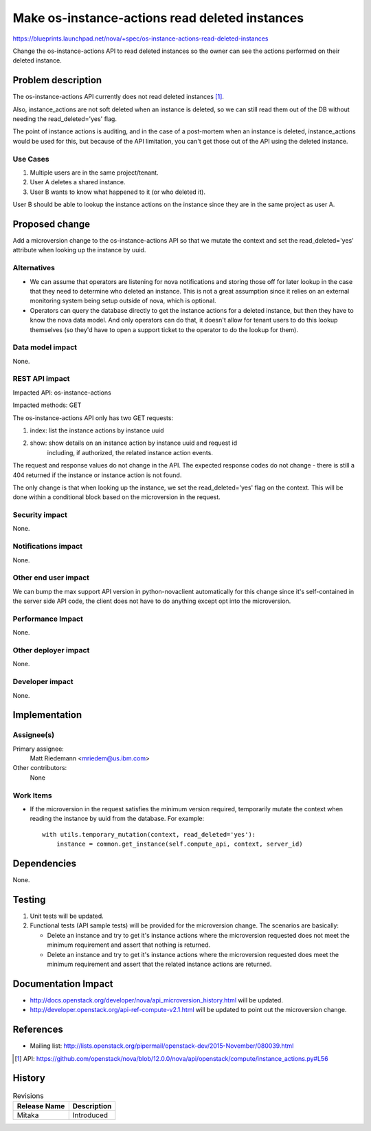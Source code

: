 ..
 This work is licensed under a Creative Commons Attribution 3.0 Unported
 License.

 http://creativecommons.org/licenses/by/3.0/legalcode

===============================================
Make os-instance-actions read deleted instances
===============================================

https://blueprints.launchpad.net/nova/+spec/os-instance-actions-read-deleted-instances

Change the os-instance-actions API to read deleted instances so the owner can
see the actions performed on their deleted instance.


Problem description
===================

The os-instance-actions API currently does not read deleted instances [#f1]_.

Also, instance_actions are not soft deleted when an instance is deleted, so
we can still read them out of the DB without needing the read_deleted='yes'
flag.

The point of instance actions is auditing, and in the case of a post-mortem
when an instance is deleted, instance_actions would be used for this, but
because of the API limitation, you can't get those out of the API using the
deleted instance.

Use Cases
---------

#. Multiple users are in the same project/tenant.
#. User A deletes a shared instance.
#. User B wants to know what happened to it (or who deleted it).

User B should be able to lookup the instance actions on the instance since they
are in the same project as user A.

Proposed change
===============

Add a microversion change to the os-instance-actions API so that we mutate the
context and set the read_deleted='yes' attribute when looking up the instance
by uuid.

Alternatives
------------

* We can assume that operators are listening for nova notifications and storing
  those off for later lookup in the case that they need to determine who
  deleted an instance. This is not a great assumption since it relies on an
  external monitoring system being setup outside of nova, which is optional.

* Operators can query the database directly to get the instance actions for a
  deleted instance, but then they have to know the nova data model. And only
  operators can do that, it doesn't allow for tenant users to do this lookup
  themselves (so they'd have to open a support ticket to the operator to do
  the lookup for them).

Data model impact
-----------------

None.

REST API impact
---------------

Impacted API: os-instance-actions

Impacted methods: GET

The os-instance-actions API only has two GET requests:

#. index: list the instance actions by instance uuid
#. show: show details on an instance action by instance uuid and request id
         including, if authorized, the related instance action events.

The request and response values do not change in the API. The expected response
codes do not change - there is still a 404 returned if the instance or instance
action is not found.

The only change is that when looking up the instance, we set the
read_deleted='yes' flag on the context. This will be done within a conditional
block based on the microversion in the request.

Security impact
---------------

None.

Notifications impact
--------------------

None.

Other end user impact
---------------------

We can bump the max support API version in python-novaclient automatically for
this change since it's self-contained in the server side API code, the client
does not have to do anything except opt into the microversion.

Performance Impact
------------------

None.

Other deployer impact
---------------------

None.

Developer impact
----------------

None.


Implementation
==============

Assignee(s)
-----------

Primary assignee:
  Matt Riedemann <mriedem@us.ibm.com>

Other contributors:
  None

Work Items
----------

* If the microversion in the request satisfies the minimum version required,
  temporarily mutate the context when reading the instance by uuid from the
  database. For example:

  ::

   with utils.temporary_mutation(context, read_deleted='yes'):
       instance = common.get_instance(self.compute_api, context, server_id)


Dependencies
============

None.


Testing
=======

#. Unit tests will be updated.
#. Functional tests (API sample tests) will be provided for the microversion
   change. The scenarios are basically:

   * Delete an instance and try to get it's instance actions where the
     microversion requested does not meet the minimum requirement and assert
     that nothing is returned.
   * Delete an instance and try to get it's instance actions where the
     microversion requested does meet the minimum requirement and assert that
     the related instance actions are returned.


Documentation Impact
====================

* http://docs.openstack.org/developer/nova/api_microversion_history.html will
  be updated.
* http://developer.openstack.org/api-ref-compute-v2.1.html will be updated to
  point out the microversion change.

References
==========

* Mailing list: http://lists.openstack.org/pipermail/openstack-dev/2015-November/080039.html

.. [#f1] API: https://github.com/openstack/nova/blob/12.0.0/nova/api/openstack/compute/instance_actions.py#L56


History
=======

.. list-table:: Revisions
   :header-rows: 1

   * - Release Name
     - Description
   * - Mitaka
     - Introduced
